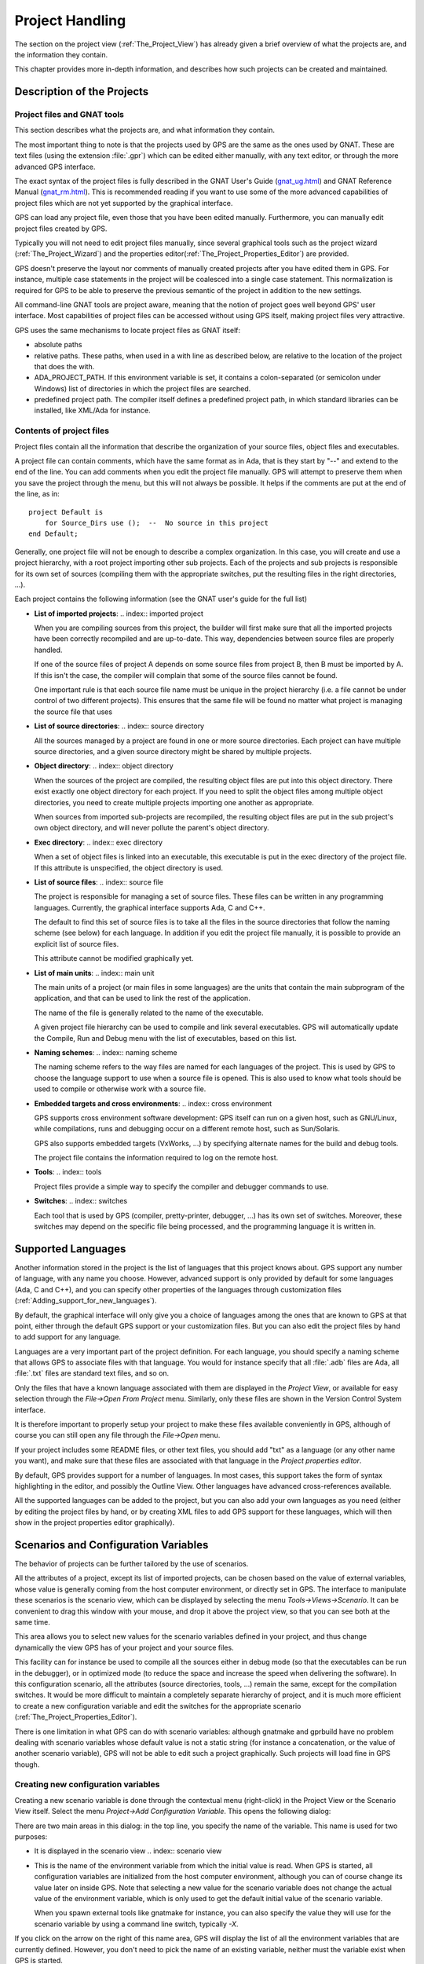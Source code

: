 .. _Project_Handling:

****************
Project Handling
****************

.. highlight:: ada

.. index:: project
.. index:: project view

The section on the project view (:ref:`The_Project_View`) has already given a
brief overview of what the projects are, and the information they contain.

This chapter provides more in-depth information, and describes how such
projects can be created and maintained.

.. _Description_of_the_Projects:

Description of the Projects
===========================

.. index:: project description

Project files and GNAT tools
----------------------------

.. index:: project file
.. index:: GNAT

This section describes what the projects are, and what information they
contain.

The most important thing to note is that the projects used by GPS are the same
as the ones used by GNAT. These are text files (using the extension
:file:`.gpr`) which can be edited either manually, with any text editor, or
through the more advanced GPS interface.

The exact syntax of the project files is fully described in the GNAT User's
Guide (`gnat_ug.html <gnat_ug.html>`_) and GNAT Reference Manual (`gnat_rm.html
<gnat_rm.html>`_). This is recommended reading if you want to use some of the
more advanced capabilities of project files which are not yet supported by the
graphical interface.

GPS can load any project file, even those that you have been edited manually.
Furthermore, you can manually edit project files created by GPS.

Typically you will not need to edit project files manually, since several
graphical tools such as the project wizard (:ref:`The_Project_Wizard`) and the
properties editor(:ref:`The_Project_Properties_Editor`) are provided.

.. index:: normalization of projects

GPS doesn't preserve the layout nor comments of manually created projects after
you have edited them in GPS. For instance, multiple case statements in the
project will be coalesced into a single case statement.  This normalization is
required for GPS to be able to preserve the previous semantic of the project in
addition to the new settings.

.. index:: GNAT

All command-line GNAT tools are project aware, meaning that the notion of
project goes well beyond GPS' user interface. Most capabilities of project
files can be accessed without using GPS itself, making project files very
attractive.

.. index:: ADA_PROJECT_PATH

GPS uses the same mechanisms to locate project files as GNAT itself:

* absolute paths

* relative paths.
  These paths, when used in a with line as described below, are relative
  to the location of the project that does the with.

* ADA_PROJECT_PATH.
  If this environment variable is set, it contains a colon-separated (or
  semicolon under Windows) list of directories in which the project files are
  searched.

* predefined project path.
  The compiler itself defines a predefined project path, in which standard
  libraries can be installed, like XML/Ada for instance.

Contents of project files
-------------------------

.. index:: project file

Project files contain all the information that describe the organization of
your source files, object files and executables.

.. index:: project comments

A project file can contain comments, which have the same format as in Ada, that
is they start by "--" and extend to the end of the line.  You can add comments
when you edit the project file manually. GPS will attempt to preserve them when
you save the project through the menu, but this will not always be possible. It
helps if the comments are put at the end of the line, as in::

  project Default is
      for Source_Dirs use ();  --  No source in this project
  end Default;
  
.. index:: sub project

Generally, one project file will not be enough to describe a complex
organization. In this case, you will create and use a project hierarchy, with a
root project importing other sub projects. Each of the projects and sub
projects is responsible for its own set of sources (compiling them with the
appropriate switches, put the resulting files in the right directories, ...).

.. index:: GNAT

Each project contains the following information (see the GNAT user's guide for
the full list)

* **List of imported projects**:
  .. index:: imported project

  When you are compiling sources from this project, the builder will first make
  sure that all the imported projects have been correctly recompiled and are
  up-to-date. This way, dependencies between source files are properly handled.

  If one of the source files of project A depends on some source files from
  project B, then B must be imported by A. If this isn't the case, the compiler
  will complain that some of the source files cannot be found.

  One important rule is that each source file name must be unique in the
  project hierarchy (i.e. a file cannot be under control of two different
  projects). This ensures that the same file will be found no matter what
  project is managing the source file that uses

* **List of source directories**:
  .. index:: source directory

  All the sources managed by a project are found in one or more source
  directories. Each project can have multiple source directories, and a given
  source directory might be shared by multiple projects.

* **Object directory**:
  .. index:: object directory

  When the sources of the project are compiled, the resulting object files are
  put into this object directory. There exist exactly one object directory for
  each project. If you need to split the object files among multiple object
  directories, you need to create multiple projects importing one another as
  appropriate.

  When sources from imported sub-projects are recompiled, the resulting object
  files are put in the sub project's own object directory, and will never
  pollute the parent's object directory.

* **Exec directory**:
  .. index:: exec directory

  When a set of object files is linked into an executable, this executable is
  put in the exec directory of the project file. If this attribute is
  unspecified, the object directory is used.

* **List of source files**:
  .. index:: source file

  The project is responsible for managing a set of source files. These files
  can be written in any programming languages. Currently, the graphical
  interface supports Ada, C and C++.

  The default to find this set of source files is to take all the files in the
  source directories that follow the naming scheme (see below) for each
  language. In addition if you edit the project file manually, it is possible
  to provide an explicit list of source files.

  This attribute cannot be modified graphically yet.

* **List of main units**:
  .. index:: main unit

  The main units of a project (or main files in some languages) are the units
  that contain the main subprogram of the application, and that can be used to
  link the rest of the application.

  The name of the file is generally related to the name of the executable.

  A given project file hierarchy can be used to compile and link several
  executables. GPS will automatically update the Compile, Run and Debug menu
  with the list of executables, based on this list.

* **Naming schemes**:
  .. index:: naming scheme

  The naming scheme refers to the way files are named for each languages of the
  project. This is used by GPS to choose the language support to use when a
  source file is opened. This is also used to know what tools should be used to
  compile or otherwise work with a source file.

* **Embedded targets and cross environments**:
  .. index:: cross environment

  GPS supports cross environment software development: GPS itself can run on a
  given host, such as GNU/Linux, while compilations, runs and debugging occur
  on a different remote host, such as Sun/Solaris.

  .. index:: VxWorks

  GPS also supports embedded targets (VxWorks, ...) by specifying alternate
  names for the build and debug tools.

  The project file contains the information required to log on the remote host.

* **Tools**:
  .. index:: tools

  Project files provide a simple way to specify the compiler and debugger
  commands to use.

* **Switches**:
  .. index:: switches

  Each tool that is used by GPS (compiler, pretty-printer, debugger, ...) has
  its own set of switches. Moreover, these switches may depend on the specific
  file being processed, and the programming language it is written in.

.. _Supported_Languages:

Supported Languages
===================

.. index:: languages
.. index:: text files

Another information stored in the project is the list of languages that this
project knows about. GPS support any number of language, with any name you
choose. However, advanced support is only provided by default for some
languages (Ada, C and C++), and you can specify other properties of the
languages through customization files
(:ref:`Adding_support_for_new_languages`).

By default, the graphical interface will only give you a choice of languages
among the ones that are known to GPS at that point, either through the default
GPS support or your customization files. But you can also edit the project
files by hand to add support for any language.

Languages are a very important part of the project definition. For each
language, you should specify a naming scheme that allows GPS to associate files
with that language. You would for instance specify that all :file:`.adb` files
are Ada, all :file:`.txt` files are standard text files, and so on.

Only the files that have a known language associated with them are displayed in
the `Project View`, or available for easy selection through the `File->Open
From Project` menu. Similarly, only these files are shown in the Version
Control System interface.

It is therefore important to properly setup your project to make these files
available conveniently in GPS, although of course you can still open any file
through the `File->Open` menu.

If your project includes some README files, or other text files, you should add
"txt" as a language (or any other name you want), and make sure that these
files are associated with that language in the `Project properties editor`.

By default, GPS provides support for a number of languages. In most cases, this
support takes the form of syntax highlighting in the editor, and possibly the
Outline View. Other languages have advanced cross-references available.

All the supported languages can be added to the project, but you can also add
your own languages as you need (either by editing the project files by hand, or
by creating XML files to add GPS support for these languages, which will then
show in the project properties editor graphically).

.. _Scenarios_and_Configuration_Variables:

Scenarios and Configuration Variables
=====================================

.. index:: configuration variable
.. index:: project variable
.. index:: variable

The behavior of projects can be further tailored by the use of scenarios.

.. index:: project attribute

All the attributes of a project, except its list of imported projects, can be
chosen based on the value of external variables, whose value is generally
coming from the host computer environment, or directly set in GPS. The
interface to manipulate these scenarios is the scenario view, which can be
displayed by selecting the menu `Tools->Views->Scenario`.  It can be convenient
to drag this window with your mouse, and drop it above the project view, so
that you can see both at the same time.

This area allows you to select new values for the scenario variables defined in
your project, and thus change dynamically the view GPS has of your project and
your source files.

.. index:: compile
.. index:: debug

This facility can for instance be used to compile all the sources either in
debug mode (so that the executables can be run in the debugger), or in
optimized mode (to reduce the space and increase the speed when delivering the
software).  In this configuration scenario, all the attributes (source
directories, tools, ...) remain the same, except for the compilation switches.
It would be more difficult to maintain a completely separate hierarchy of
project, and it is much more efficient to create a new configuration variable
and edit the switches for the appropriate scenario
(:ref:`The_Project_Properties_Editor`).

There is one limitation in what GPS can do with scenario variables: although
gnatmake and gprbuild have no problem dealing with scenario variables whose
default value is not a static string (for instance a concatenation, or the
value of another scenario variable), GPS will not be able to edit such a
project graphically. Such projects will load fine in GPS though.

Creating new configuration variables
------------------------------------

.. index:: creating configuration variable

Creating a new scenario variable is done through the contextual menu
(right-click) in the Project View or the Scenario View itself. Select the menu
`Project->Add Configuration Variable`. This opens the following dialog:

.. index:: screen shot
.. image:: scenarios.jpg

There are two main areas in this dialog: in the top line, you specify the name
of the variable. This name is used for two purposes:

* It is displayed in the scenario view
  .. index:: scenario view

* This is the name of the environment variable from which the initial value is
  read. When GPS is started, all configuration variables are initialized from
  the host computer environment, although you can of course change its value
  later on inside GPS. Note that selecting a new value for the scenario
  variable does not change the actual value of the environment variable, which
  is only used to get the default initial value of the scenario variable.

  When you spawn external tools like gnatmake for instance, you can also
  specify the value they will use for the scenario variable by using a command
  line switch, typically `-X`.

If you click on the arrow on the right of this name area, GPS will display the
list of all the environment variables that are currently defined. However, you
don't need to pick the name of an existing variable, neither must the variable
exist when GPS is started.

The second part of this dialog is the list of authorized value for this
variable. Any other value will generate an error reported by GPS, and the
project won't be loaded as a result.

One of these values is the default value (the one whose button in the Default
column is selected). This means that if the environment variable doesn't exist
when GPS is started, GPS will behave as if it did exist with this default
value.

The list of possible values can be edited by right-clicking on the name of the
variable, and selecting one of `Edit properties` or `Delete variable`.

Editing existing configuration variables
----------------------------------------

.. index:: editing configuration variable

If at least one configuration variable is defined in your project, the scenario
view will contain something similar to:

.. index:: screen shot
.. image:: explorer-scenario.jpg
.. index:: Unix

This screen shot shows two configuration variables, named `Build` and `OS`,
with their current value (resp. `Debug` and `Unix`).

You can easily change the current value of any of these variables by clicking
on the arrow on the right of the value. This will display a pop-up window with
the list of possible values, from which you select the one you wish to use.

As soon as a new value is selected, GPS will recompute the project view (in
case source directories, object directories or list of source files have
changed). A number of things will also be updated (like the list of executables
in the `Compile`, `Run` and `Debug` menus).

.. index:: browsers
.. index:: call graph

Currently, GPS will not recompute the contents of the various browsers (call
graph, dependencies, ...) for this updated project. This would be too expensive
to do every time the value changes, and therefore you need to explicitly
request an update.

You can change the list of possible values for a configuration variable at any
time by clicking on the button to the far left of the variable's name. This
will pop up the same dialog that is used to create new variables. This dialog
also allows you to change the name of the scenario variable. This name is the
same as the environment variable that is used to set the initial value of the
scenario variable.

.. index:: removing variable

Removing a variable is done by clicking on the button immediately to the left
of the variable's name. GPS will then display a confirmation dialog.

If you confirm that you want to delete the variable, GPS will simply remove the
variable, and from now on act as if the variable always had the value it had
when it was deleted.

.. _Extending_Projects:

Extending Projects
==================

.. index:: projects, extending

Description of extending projects
---------------------------------

The project files were designed to support big projects, with several hundreds
or thousands of source files. In such contexts, one developer will generally
work on a subset of the sources. It is also not rare for such a project to take
several hours to fully compile. Most developers therefore do not need to have
the full copy of the project compiled on their own machine or personal disk
space.

However, it is still useful to be able to access other source files of the
application, for instance to find out whether a subprogram can be changed and
where it is currently called.

Such a setup can be achieved through extending projects. These are special
types of projects that inherit most of their attributes and source files from
another project, and can have, in their source directories, some source files
that hide/replace those inherited from the original project.

When compiling such projects, the compiler will put the newly created project
files in the extending project's directory, and will leave the original
untouched. As a result, the original project can be shared read-only among
several developers (for instance, it is usual for this original project to be
the result of a nightly build of the application).

Creating extending projects
---------------------------

This project wizard allows you to easily create extending projects. You should
select an empty directory (which will be created automatically if needed), as
well as a list of source files you want to work on initially.  New files can
also be added later.

As a result, GPS will copy the selected source files to the new directory (if
you so decided), and create a number of project files there. It will then load
a new project, which has the same properties as the previous one, except that
some files are found transparently in the new directory, and object files
resulting from the compilation are create into that directory as opposed to the
object directory of the original project.

Adding files to extending projects
----------------------------------

.. index:: Add To Extending Project

Once you have loaded an extending project in GPS, things work mostly
transparently. If you open a file through the `File->Open From Project` dialog,
the files found in the local directory of your extending project will be picked
up first.

The build actions will create object files in the extending project's
directory, leaving the original project untouched.

It might happen that you want to start working on a source file that you had
not added in the extending project when it was created. You can of course edit
the file found in the original project, provided you have write access to it.
However, it is generally better to edit it in the context of the extending
project, so that the original project can be shared among developers.

This can be done by clicking on the file in the `Project View`, then selecting
the menu `Add To Extending Project`. This will popup a dialog asking whether
you want GPS to copy the file to the extending project's directory for you. GPS
might also create some new project files in that directory if necessary, and
automatically reload the project as needed. From then on, if you use the menu
`File->Open From Project`, GPS will first see the file from the extending
project.

Note that open editors will still be editing the same file they were before, so
you should open the new file if needed.

.. _The_Project_View:

The Project View
================

.. index:: project view

The project view, as mentioned in the general description of the GPS window, is
one of the views found by default on the left of the window. It shows in a tree
structure the project hierarchy, along with all the source files belonging to
the project, and the entities declared in the source files.

It is worth noting that the project view provides a tree representation of the
project hierarchy. If a project is imported by multiple other projects in the
hierarchy, then this project will appear multiple times in the project view.

.. index:: limited with

Likewise, if you have edited the project manually and have used the `limited
with` construct to have cycles in the project dependencies, the cycle will
expand infinitely. For instance, if project :file:`a` imports project
:file:`b`, which in turns imports project :file:`a` through a `limited with`
clause, then expanding the node for :file:`a` will show :file:`b`. In turn,
expanding the node for :file:`b` will show a node for :file:`a`, and so on.

The contextual menu in this project view provides a number of items to modify
the project hierarchy (what each project imports), as well as to visualize and
modify the attributes for each projects (compilation switches, naming scheme,
...)

The following entries are available in the contextual menu:

*Show Projects Imported by...*
  This item will open a new window in GPS, the project browser, which
  displays graphically the relationships between each project in the
  hierarchy.

*Save The Project...*
  .. index:: saving projects

  This item can be selected to save a single project in the hierarchy after it
  was modified. Modified but unsaved projects in the hierarchy have a special
  icon (a pen mark is drawn on top of the standard icon). If you would rather
  save all the modified projects in a single step, use the menu bar item
  `Project->Save All`.

*Project/Properties*
  This item will open a new dialog, and give access to all the
  attributes of the project: tool switches, naming schemes, source
  directories, ... :ref:`The_Project_Properties_Editor`.

*Project/Edit source file*
  .. index:: edit project source file

  This menu will load the project file into an editor, so that you can manually
  edit it. This should be used if you need to access some features of the
  project files that are not accessible graphically (renames statements,
  variables, ...)

*Project/Dependencies...*
  .. index:: project dependency

  This opens the dependencies editor (:ref:`The_Project_Dependencies_Editor`).

*Add Configuration Variable*
  .. index:: add configuration variable

  This menu item should be used to add new configuration variables, as
  described in :ref:`Scenarios_and_Configuration_Variables`.

*Build*
  This menu offers the submenu "Clean" which remove all object files and other
  compilation artifacts associated to the current project.

.. index:: saving projects

Any time one or several projects are modified, the contents of the project view
is automatically refreshed. No project is automatically saved. This provides a
simple way to temporarily test new values for the project attributes.  Unsaved
modified projects are shown with a special icon in the project view, displaying
a pen mark on top of the standard icon:

.. index:: screen shot
.. image:: project-modified.jpg

Note that in all tree views in GPS, you can use the :kbd:`+` and :kbd:`-` keys
to expand and collapse nodes (e.g. projects and directories).

.. _Disabling_Project_Edition_Features:

Disabling Project Edition Features
==================================

.. index:: project editing

The project files should generally be considered as part of the sources, and
thus be put under control of a version control system. As such, you might want
to prevent accidental editing of the project files, either by you or some other
person using the same GPS installation.

The main thing to do to prevent such accidental edition is to change the write
permissions on the project files themselves. On Unix systems, you could also
change the owner of the file. When GPS cannot write a project file, it will
report an error to the user.

However, the above doesn't prevent a user from trying to do some modifications
at the GUI level, since the error message only occurs when trying to save the
project (this is by design, so that temporary modification can be done in
memory).

You can disable all the project editing related menus in GPS by adding special
startup switches. The recommended way is to create a small batch script that
spawns GPS with these switches. You should use the following command line::

   gps --traceoff=MODULE.PROJECT_VIEWER --traceoff=MODULE.PROJECT_PROPERTIES
  

.. highlight:: python

What these do it prevent the loading of the two GPS modules that are
responsible for project edition. However, this also has an impact on the python
functions that are exported by GPS, and thus could break some plug-ins. Another
solution which might apply in your case is simply to hide the corresponding
project-editing menus and contextual menus. This could be done by creating a
small python plugin for GPS (:ref:`Customizing_through_XML_and_Python_files`,
which contains the following code::

  import GPS
  GPS.Menu.get  ("/Project/Edit Project Properties").hide()
  GPS.Contextual ('Edit project properties').hide()
  GPS.Contextual ('Save project').hide()
  GPS.Contextual ('Add configuration variable').hide()
  

.. _The_Project_Menu:

The Project Menu
================

.. index:: project menu

The menu bar item `Project` contains several commands that generally act on the
whole project hierarchy. If you only want to act on a single project, use the
contextual menu in the project view.

Some of these menus apply to the currently selected project. This notion
depends on what window is currently active in GPS: if it is the project view,
the selected project is either the selected node (if it is a project), or its
parent project (for a file, directory, ...).  If the currently active window is
an editor, the selected project is the one that contains the file.

In all cases, if there is no currently selected project, the menu will apply to
the root project of the hierarchy.

These commands are:

*New*
  This menu will open the project wizard (:ref:`The_Project_Wizard`), so
  that you can create new project. On exit, the wizard asks whether the
  newly created project should be loaded. If you select `Yes`, the new
  project will replace the currently loaded project hierarchy.

  You will get asked what information you would like to create the project
  from.  In particular, you can create a set of project files from existing Ada
  sources.


*New from template*
  This menu will open the project template wizard, allowing you to create a new
  project using one of the project templates defined in GPS.
  :ref:`Adding_project_templates`.


*Open*
  This menu opens a file selection dialog, so that any existing project
  can be loaded into GPS. The newly loaded project replaces the currently
  loaded project hierarchy. GPS works on a single project hierarchy at
  a time.

*Recent*
  This menu can be used to easily switch between the last projects that
  were loaded in GPS.

*Edit Project Properties*
  This menu applies to the currently selected project, and will open the
  project properties dialog for this project.

*Save All*
  This will save all the modified projects in the hierarchy.

*Edit File Switches*
  .. _File_Switches:

  This menu applies to the currently selected project. This will open a new
  window in GPS, listing all the source files for this project, along with the
  switches that will be used to compile them, :ref:`The_Switches_Editor`.

*Reload Project*
  .. index:: reload project
  .. index:: C
  .. index:: C++

  Reload the project from the disk, to take into account modifications done
  outside of GPS. In particular, it will take into account new files added
  externally to the source directories.  This isn't needed for modifications
  made through GPS.

*Project View*
  Open (or raise if it is already open) the project view on the left side
  of the GPS window.

.. index:: ! project; wizard

.. _The_Project_Wizard:

The Project Wizard
==================

The project wizard allows you to create in a few steps a new project file.  It
has a number of pages, each dedicated to editing a specific set of attributes
for the project.

The typical way to access this wizard is through the `Project->New...` menu.

The project wizard is also launched when a new dependency is created between
two projects, through the contextual menu in the project view.

.. index:: screen shot
.. image:: project-wizard.jpg

The wizard gives access to the following list of pages:

* Project type
* Project Naming
* Languages Selection
* Version Control System Selection
* Source Directories Selection
* Build Directory
* Main Units
* Library
* Naming Scheme
* Switches

Project Type
------------

Several types of project wizards are provided in GPS. Depending on the
information you have or your current setup, you will choose one or the other.

* Single Project

  This is likely the wizard you will use most often. It creates a project file
  from scratch, and asks you for the location of source directories, the object
  directory, ...; The rest of this chapter describes this wizard in more
  details

* Project Tree

  This wizard will attempt to create a set of one or more project files to
  represent your current build environment. It will analyze what your sources
  are, where the corresponding object files are, and will try and find some
  possible setup for the project files (remember that a given :file:`.gpr`
  project file can be associated with a single object directory.

  This wizard might not work in all cases, but is worth a try to get you
  started if you already have an existing set of sources

* Convert GLIDE Project (.adp)

  This wizard will help you convert a :file:`.adp` project file that is used by
  the GLIDE environment. The same restrictions apply as above, except that the
  list of source directories, object directories and tool switches are read
  directly from that file.

* Library Project
  .. index:: project, library

  This specialized wizard is similar to the Single Project wizard, except it
  adds one extra page, the Library page. The output of the compilation of this
  project is a library (shared or static), as opposed to an executable in the
  case of `Single Project`.

* Extending Project
  .. index:: project, extending

  This specialized wizard allows you to easily create extending projects
  (:ref:`Extending_Projects`).

Project Naming
--------------

This is the first page displayed by any of the wizard.

You must enter the name and location of the project to create. This name must
be a valid Ada identifier (i.e. start with a letter, optionally followed by a
series of digits, letters or underscores). Spaces are not allowed. Likewise,
reserved Ada keywords must be avoided. If the name is invalid, GPS will display
an error message when you press the `Forward` button.

Child projects can be created from this dialog. These are project whose name is
of the form `Parent.Child`. GPS will automatically generate the dependency to
the parent project so as to make the child project valid.

In this page, you should also select what languages the source files in this
project are written in. Currently supported languages are `Ada`, `C` and `C++`.
Multiple languages can be used for a single project.

The last part of this page is used to indicate how the path should be stored in
the generated project file. Most of the time, this setting will have no impact
on your work. However, if you wish to edit the project files by hand, or be
able to duplicate a project hierarchy to another location on your disk, it
might be useful to indicate that paths should be stored as relative paths (they
will be relative to the location of the project file).

Languages Selection
-------------------

.. index:: Languages

This page is used to select the programming languages used for the sources of
this project. By default, only `Ada` is selected.  New languages can be added
to this list by using XML files, see the section on customizing GPS
(:ref:`Adding_support_for_new_languages`).

Additionally, this page allows you to select the toolchain used when working on
your project. There you can select one of the pre-defined toolchains or scan
your system for installed toolchains. You can also manually define some of the
tools in the toolchain such as the debugger to use, the gnat driver to use or
the gnatls tool to use.

If you need to select a toolchain for a cross environment, you should have a
look at :ref:`Working_in_a_Cross_Environment` for more info on this subject.

VCS Selection
-------------

.. index:: Version Control System
.. index:: VCS

The second page in the project wizard allows you to select which Version
Control system is to be used for the source files of this project.

GPS doesn't attempt to automatically guess what it should use, so you must
specify it if you want the VCS operations to be available to you.

The two actions `Log checker` and `File checker` are the name and location of
programs to be run just prior an actual commit of the files in the Version
Control System. These should be used for instance if you wish to enforce style
checks before a file is actually made available to other developers in your
team.

If left blank, no program will be run.

.. _Source_Directories_Selection:

Source Directories Selection
----------------------------

This page lists and edits the list of source directories for the project. Any
number of source directory can be used (the default is to use the directory
which contains the project file, as specified in the first page of the wizard).

If you do not specify any source directory, no source file will be associated
with the project, since GPS wouldn't know where to look for them.

To add source directories to the project, select a directory in the top frame,
and click on the down arrow. This will add the directory to the bottom frame,
which contains the current list of source directories.

You can also add a directory and all its subdirectories recursively by using
the contextual menu in the top frame. This contextual menu also provides an
entry to create new directories, if needed.

To remove source directories from the project, select the directory in the
bottom frame, and click on the up arrow, or use the contextual menu.

All the files in these directories that match one of the language supported by
the project are automatically associated with that project.

The relative sizes of the top and bottom frame can be changed by clicking on
the separation line between the two frames and dragging the line up or down.

Build Directory
---------------

.. index:: object directory
.. index:: exec directory

The object directory is the location where the files resulting from the
compilation of sources (e.g. :file:`.o` files) are placed.  One object
directory is associated for each project.

The exec directory is the location where the executables are put. By default,
this is the same directory as the object directory.

Main Units
----------

.. index:: main units

The main units of a project are the files that should be compiled and linked to
obtain executables.

Typically, for C applications, these are the files that contain the `main()`
function. For Ada applications, these are the files that contain the main
subprogram each partition in the project.

These files are treated specially by GPS. Some sub-menus of `Build` and `Debug`
will have predefined entries for the main units, which makes it more convenient
to compile and link your executables.

To add main units click on the `Add` button. This opens a file selection
dialog. No check is currently done that the selected file belongs to the
project, but GPS will complain later if it doesn't.

When compiled, each main unit will generate an executable, whose name is
visible in the second column in this page. If you are using a recent enough
version of GNAT (3.16 or more recent), you can change the name of this
executable by clicking in the second column and changing the name
interactively.

Library
-------

.. index:: library projects

This page allows you to configure your project so that the output of its
compilation is a library (shared or static), as opposed to an executable or a
simple set of objet files. This library can then be linked with other
executables (and will be automatically if the project is imported by another
one.

You need to define the attributes in the top box to transform your project into
a library project. See the tooltips that appear when you leave your mouse on
top of the label to the left of each field.

If you define any of the attributes in the Standalone Library box, you will
compile a standalone library. This is a library that takes care of its
elaboration by itself, instead of relying on its caller to elaborate it as is
standard in Ada. You also have more control over what files make up the public
interface to the library, and what files are private to the library and
invisible from the outside.

GNATname
--------
.. index:: GNATname

This page allows you to add Ada units stored in files with irregular or
arbitrary naming conventions into you project.
To take advantage of this ability you need to specify file name patterns.
GPS will use these patterns to search for Ada units in each of source
directories specified in :ref:`Source_Directories_Selection` page.
Then GPS utilises gnatname tool to generate the required pragmas for a set
of files. Files with arbitrary naming convention are not compatible with
naming scheme customization, so next page will be skipped.

Naming Scheme
-------------

.. index:: naming scheme

A naming scheme indicates the file naming conventions used in the different
languages supported by a given project.  For example, all :file:`.adb` files
are Ada files, all :file:`.c` files are C files.

GPS is very flexible in this respect, and allows you to specify the default
extension for the files in a given programming language. GPS makes a
distinction between spec (or header) files, which generally contain no
executable code, only declarations, and body files which contain the actual
code. For languages other than Ada, this header file is used rather than the
body file when you select `Go To Declaration` in the contextual menu of
editors.

In a language like Ada, the distinction between spec and body is part of the
definition of the language itself, and you should be sure to specify the
appropriate extensions.

The default naming scheme for Ada is GNAT's naming scheme (:file:`.ads` for
specs and :file:`.adb` for bodies). In addition, a number of predefined naming
schemes for other compilers are available in the first combo box on the page.
You can also create your own customized scheme by entering a free text in the
text entries.

.. index:: screen shot
.. image:: naming-scheme.jpg

For all languages, GPS accepts exceptions to this standard naming scheme. For
instance, this let you specify that in addition to using :file:`.adb` for Ada
body files, the file :file:`foo.ada` should also be considered as an Ada file.

The list of exceptions is displayed in the bottom list of the naming scheme
editor. To remove entries from this list, select the line you want to remove,
and then press the :kbd:`Del` key.  The contents of the lines can be edited
interactively, by double-clicking on the line and column you want to edit.

To add new entries to this list, use the fields at the bottom of the window,
and press the update button.

.. index:: multi-unit source files

GNAT and GPS both support Ada source files that contain multiple Ada units
(typically a single file would contain both the spec and the body of the unit
for instance). This is not a recommend approach if you can avoid it, since that
might trigger unnecessary recompilation of your source files. Such source files
are always handled as naming scheme exceptions, and you can specify those in
the editor by adding "at 1", "at 2",... after the file name for either the
spec, the body or both. The digit after "at" is the index (starting at 1) of
the unit in the source file.

For instance, specifying "file.ada at 1" for the spec and "file.ada at 2" for
the body of the unit "unit" indicates that the two components of the unit are
in the same file, first the spec, followed by the body.

Switches
--------

.. _Switches:

.. index:: switches

The last page of the project wizard is used to select the default switches to
be used by the various tools that GPS calls (compiler, linker, binder, pretty
printer, ...).

.. index:: screen shot
.. image:: switch-editor.jpg

This page appears as a notebook, where each page is associated with a specific
tool. All these pages have the same structure:

*Graphical selection of switches*
  The top part of each page contains a set of buttons, combo boxes,
  entry fields, ... which give fast and intuitive access to the most
  commonly used switches for that tool.

*Textual selection of switches*
  The bottom part is an editable entry field, where you can directly
  type the switches. This makes it easier to move from
  an older setup (e.g. Makefile, script) to GPS, by copy-pasting switches.

The two parts of the pages are kept synchronized at any time: clicking on a
button will edit the entry field to show the new switch; adding a new switch by
hand in the entry field will activate the corresponding button if there is one.

Any switch can be added to the entry field, even if there is no corresponding
button. In this case, GPS will simply forward it to the tool when it is called,
without trying to represent it graphically.

.. _The_Project_Dependencies_Editor:

The Project Dependencies Editor
===============================

.. index:: project dependencies

You can edit the dependencies between projects through the contextual menu
`Project->Dependencies...` in the Project View.

This view makes it easy to indicate that your project depends on external
libraries, or other modules in your source code. For instance, you can give
access to the GtkAda graphical library in your project by adding a project
dependency to gtkada.gpr, assuming GtkAda has been installed in your system.

The dependencies also determine in what order your application is built.  When
you compile a project, the builder will first make sure that the projects it
depends on are up-to-date, and otherwise recompile them.

.. index:: screen shot
.. image:: project-deps.jpg

When you select that contextual menu, GPS will open a dialog that allows you to
add or remove dependencies to your project. New dependencies are added by
selecting a project file name from one of several sources:

* One of the loaded project from the current project tree

* One of the predefined projects

  These are the projects that are found in one of the directories referenced in
  the `ADA_PROJECT_PATH` environment variable. Typically, these include third
  party libraries, such as GtkAda, win32ada, ...

* A new project created through the project wizard

* Any project file located on the disk

In all these cases, you will generally be able to choose whether this should be
a simple dependency, or a limited dependency. The latter allows you to have
mutually dependent projects (A depends on B, which in turns depends on A even
indirectly), although you cannot reference the attribute of such a project in
the current project (for instance to indicate that the compiler switches to use
for A are the same as for B -- you need to duplicate that information).

In some cases, GPS will force a limited dependency on you to avoid loops in the
dependencies that would make the project tree illegal.

.. _The_Project_Properties_Editor:

The Project Properties Editor
=============================

.. index:: project properties editor

The project properties editor gives you access at any time to the properties of
your project. It is accessible through the menu `Project->Edit Project
Properties`, and through the contextual menu `Edit project properties` on any
project item, e.g. from the Project View or the Project Browser.

If there was an error loading the project (invalid syntax, non-existing
directories, ...), a warning dialog is displayed when you select the menu. This
reminds you that the project might be only partially loaded, and editing it
might result in the loss of data. In such cases, it is recommended that you
edit the project file manually, which you can do directly from the pop-up
dialog.

Fix the project file as you would for any text file, and then reload it
manually (through the `Project->Open...` or `Project->Recent` menus.

.. index:: screen shot
.. image:: project-properties.jpg

The project properties editor is divided in three parts:

*The attributes editor*

  The contents of this editor are very similar to that of the project wizard
  (:ref:`The_Project_Wizard`). In fact, all pages but the `General` page are
  exactly the same, and you should therefore read the description for these in
  the project wizard chapter.

  See also :ref:`Working_in_a_Cross_Environment` for more info on the `Cross
  environment` attributes.

*The project selector*

  This area, in the top-right corner of the properties editor, contains a list
  of all the projects in the hierarchy. The value in the attributes editor is
  applied to all the selected projects in this selector. You cannot unselect
  the project for which you activated the contextual menu.

  Clicking on the right title bar (`Project`) of this selector will sort the
  projects in ascending or descending order.

  Clicking on the left title bar (untitled) will select or unselect all the
  projects.

  This selector has two different possible presentations, chosen by the toggle
  button on top: you can either get a sorted list of all the projects, each one
  appearing only once. Or you can have the same project hierarchy as displayed
  in the project view.

*The scenario selector*

  This area, in the bottom-right corner of the properties editor, lists all the
  scenario variables declared for the project hierarchy. By selecting some or
  all of their values, you can chose to which scenario the modifications in the
  attributes editor apply.

  Clicking on the left title bar (untitled, on the left of the `Scenario`
  label) will select or unselect all values of all variables.

  To select all values of a given variable, click on the corresponding check
  button.

.. _The_Switches_Editor:

The Switches Editor
===================

.. index:: switches editor

The switches editor, available through the menu `Project->Edit Switches`, lists
all the source files associated with the selected project.

For each file, the compiler switches are listed. These switches are displayed
in gray if they are the default switches defined at the project level
(:ref:`The_Project_Properties_Editor`). They are defined in black if they are
specific to a given file.

Double-clicking in the switches column allows you to edit the switches for a
specific file. It is possible to edit the switches for multiple files at the
same time by selecting them before displaying the contextual menu (`Edit
switches for all selected files`).

When you double-click in one of the columns that contain the switches, a new
dialog is opened that allows you to edit the switches specific to the selected
files.

This dialog has a button titled `Revert`. Clicking on this button will cancel
any file-specific switch, and revert to the default switches defined at the
project level.

.. index:: screen shot
.. image:: switch-editor-revert.jpg

.. _The_Project_Browser:

The Project Browser
===================

.. index:: project browser

The project graph is a special kind of browser (:ref:`Source_Browsing`). It
shows the dependencies between all the project in the project hierarchy. Two
items in this browser will be linked if one of them imports the other.

.. index:: examine projects imported by

It is accessed through the contextual menu in the project view, by selecting
the `Show projects imported by...` item, when right-clicking on a project node.

Clicking on the left arrow in the title bar of the items will display all the
projects that import that project. Similarly, clicking on the right arrow will
display all the projects that are imported by that project.

The contextual menu obtained by right-clicking on a project item contains
several items. Most of them are added by the project editor, and gives direct
access to editing the properties of the project, adding dependencies...
:ref:`The_Project_View`.

.. index:: screen shot
.. image:: project-browser.jpg

Some new items are added to the menu:

*Locate in Project View*
  .. index:: locate in Project View

  Selecting this item will switch the focus to the project view, and highlight
  the first project node found that matches the project in the browser item.
  This is a convenient way to get information like the list of directories or
  source files for that project.


*Show dependencies*
  .. index:: show dependencies

  This item plays the same role as the right arrow in the title bar, and
  display all the projects in the hierarchy that are imported directly by the
  selected project

*Show recursive dependencies*
  .. index:: show recursive dependencies

  This item will display all the dependencies recursively for the project (i.e.
  the projects it imports directly, the projects that are imported by them, and
  so on).

*Show projects depending on*
  .. index:: show projects depending on

  This item plays the same role as the left arrow in the title bar, and
  displays all the projects that directly import the selected project.
